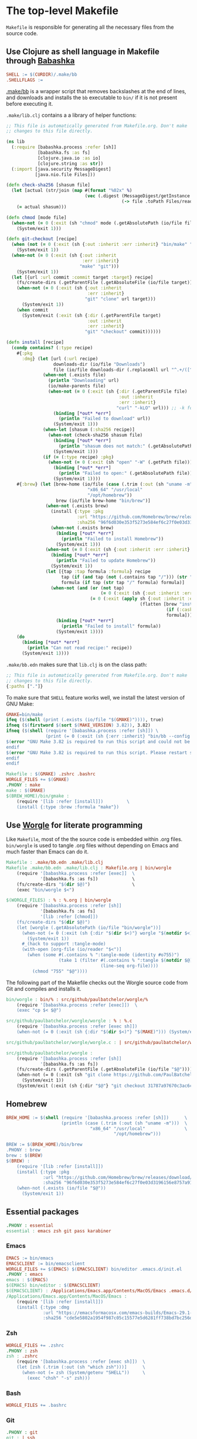 * The top-level Makefile

~Makefile~ is responsible for generating all the necessary files from the source code.

** Use Clojure as shell language in Makefile through [[https://babashka.org/][Babashka]]

#+NAME: Makefile-bb
#+BEGIN_SRC makefile
SHELL := $(CURDIR)/.make/bb
.SHELLFLAGS :=

#+END_SRC

[[file:.make/bb][.make/bb]] is a wrapper script that removes backslashes at the end of lines, and downloads and
installs the ~bb~ executable to ~bin/~ if it is not present before executing it.

~.make/lib.clj~ contains a a library of helper functions:

#+NAME: lib.clj
#+BEGIN_SRC clojure :tangle .make/lib.clj
;; This file is automatically generated from Makefile.org. Don't make
;; changes to this file directly.

(ns lib
  (:require [babashka.process :refer [sh]]
            [babashka.fs :as fs]
            [clojure.java.io :as io]
            [clojure.string :as str])
  (:import [java.security MessageDigest]
           [java.nio.file Files]))

(defn check-sha256 [shasum file]
  (let [actual (str/join (map #(format "%02x" %)
                              (vec (.digest (MessageDigest/getInstance "SHA-256")
                                            (-> file .toPath Files/readAllBytes)))))]
    (= actual shasum)))

(defn chmod [mode file]
  (when-not (= 0 (:exit (sh "chmod" mode (.getAbsolutePath (io/file file)))))
    (System/exit 1)))

(defn git-checkout [recipe]
  (when (not (= 0 (:exit (sh {:out :inherit :err :inherit} "bin/make" "git"))))
    (System/exit 1))
  (when-not (= 0 (:exit (sh {:out :inherit
                             :err :inherit}
                            "make" "git")))
    (System/exit 1))
  (let [{url :url commit :commit target :target} recipe]
    (fs/create-dirs (.getParentFile (.getAbsoluteFile (io/file target))))
    (when-not (= 0 (:exit (sh {:out :inherit
                               :err :inherit}
                              "git" "clone" url target)))
      (System/exit 1))
    (when commit
      (System/exit (:exit (sh {:dir (.getParentFile target)
                               :out :inherit
                               :err :inherit}
                              "git" "checkout" commit))))))

(defn install [recipe]
  (condp contains? (:type recipe)
    #{:pkg
      :dmg} (let [url (:url recipe)
                  downloads-dir (io/file "Downloads")
                  file (io/file downloads-dir (.replaceAll url "^.+/([^/]+)$" "$1"))]
              (when-not (.exists file)
                (println "Downloading" url)
                (io/make-parents file)
                (when-not (= 0 (:exit (sh {:dir (.getParentFile file)
                                           :out :inherit
                                           :err :inherit}
                                          "curl" "-kLO" url))) ;; -k for --insecure
                  (binding [*out* *err*]
                    (println "Failed to download" url))
                  (System/exit 1)))
              (when-let [shasum (:sha256 recipe)]
                (when-not (check-sha256 shasum file)
                  (binding [*out* *err*]
                    (println "shasum does not match:" (.getAbsolutePath file)))
                  (System/exit 1)))
              (if (= (:type recipe) :pkg)
                (when-not (= 0 (:exit (sh "open" "-W" (.getPath file))))
                  (binding [*out* *err*]
                    (println "Failed to open:" (.getAbsolutePath file)))
                  (System/exit 1))))
    #{:brew} (let [brew-home (io/file (case (.trim (:out (sh "uname -m")))
                               "x86_64" "/usr/local"
                               "/opt/homebrew"))
                   brew (io/file brew-home "bin/brew")]
               (when-not (.exists brew)
                 (install {:type :pkg
                           :url "https://github.com/Homebrew/brew/releases/download/4.1.24/Homebrew-4.1.24.pkg"
                           :sha256 "96f6d030e353f5273e584ef6c27f0e03d3196156e8757a916b9ed7bdcd89da85"})
                 (when-not (.exists brew)
                   (binding [*out* *err*]
                     (println "Failed to install Homebrew"))
                   (System/exit 1)))
               (when-not (= 0 (:exit (sh {:out :inherit :err :inherit} brew "update")))
                 (binding [*out* *err*]
                   (println "Failed to update Homebrew"))
                 (System/exit 1))
               (let [{tap :tap formula :formula} recipe
                     tap (if (and tap (not (.contains tap "/"))) (str "homebrew/" tap) tap)
                     formula (if tap (str tap "/" formula) formula)]
                 (when-not (and (or (not tap)
                                    (= 0 (:exit (sh {:out :inherit :err :inherit} brew "tap" tap))))
                                (= 0 (:exit (apply sh {:out :inherit :err :inherit}
                                                   (flatten [brew "install"
                                                             (if (:cask recipe) "--cask" [])
                                                             formula])))))
                   (binding [*out* *err*]
                     (println "Failed to install" formula))
                   (System/exit 1))))
    (do
      (binding [*out* *err*]
        (println "Can not read recipe:" recipe))
      (System/exit 1))))
#+END_SRC

~.make/bb.edn~ makes sure that ~lib.clj~ is on the class path:

#+NAME: bb.edn
#+BEGIN_SRC clojure :tangle .make/bb.edn
;; This file is automatically generated from Makefile.org. Don't make
;; changes to this file directly.
{:paths ["."]}
#+END_SRC

To make sure that ~SHELL~ feature works well, we install the latest version of GNU Make:

#+NAME: Makefile-bb
#+BEGIN_SRC makefile
GMAKE=bin/make
ifeq ($(shell (print (.exists (io/file "$(GMAKE)")))), true)
ifneq ($(firstword $(sort $(MAKE_VERSION) 3.82)), 3.82)
ifneq ($(shell (require '[babashka.process :refer [sh]]) \
               (print (= 0 (:exit (sh {:err :inherit} "bin/bb --config $(CURDIR)/.make/bb.edn $(GMAKE) --version"))))), true)
$(error "GNU Make 3.82 is required to run this script and could not be installed automatically. Please install it manually.")
endif
$(error "GNU Make 3.82 is required to run this script. Please restart shell and try again.")
endif
endif

#+END_SRC

#+NAME: Makefile-recipes
#+BEGIN_SRC makefile
Makefile : $(GMAKE) .zshrc .bashrc
WORGLE_FILES += $(GMAKE)
.PHONY : make
make : $(GMAKE)
$(BREW_HOME)/bin/gmake :
	(require '[lib :refer [install]])         \
	(install {:type :brew :formula "make"})

#+END_SRC

** Use [[https://github.com/paulbatchelor/worgle][Worgle]] for literate programming

Like ~Makefile~, most of the the source code is embedded within .org files. ~bin/worgle~ is used
to tangle .org files without depending on Emacs and much faster than Emacs can do it.

#+NAME: Makefile-worgle-Makefile
#+BEGIN_SRC makefile
Makefile : .make/bb.edn .make/lib.clj
Makefile .make/bb.edn .make/lib.clj : Makefile.org | bin/worgle
	(require '[babashka.process :refer [exec]]  \
	         '[babashka.fs :as fs])             \
	(fs/create-dirs "$(dir $@)")                \
	(exec "bin/worgle $<")

#+END_SRC

#+NAME: Makefile-worgle-other
#+BEGIN_SRC makefile
$(WORGLE_FILES) : % : %.org | bin/worgle
	(require '[babashka.process :refer [sh]]                                  \
	         '[babashka.fs :as fs]                                            \
	         '[lib :refer [chmod]])                                           \
	(fs/create-dirs "$(dir $@)")                                              \
	(let [worgle (.getAbsolutePath (io/file "bin/worgle"))]                   \
	  (when-not (= 0 (:exit (sh {:dir "$(dir $<)"} worgle "$(notdir $<)")))   \
	    (System/exit 1))                                                      \
	  #_(hack to support :tangle-mode)                                        \
	  (with-open [org-file (io/reader "$<")]                                  \
	    (when (some #(.contains % ":tangle-mode (identity #o755)")            \
	                (take 1 (filter #(.contains % ":tangle $(notdir $@)")     \
	                                (line-seq org-file))))                    \
	      (chmod "755" "$@"))))

#+END_SRC

The following part of the Makefile checks out the Worgle source code from Git and compiles and
installs it.

#+NAME: Makefile-build-worgle
#+BEGIN_SRC makefile
bin/worgle : bin/% : src/github/paulbatchelor/worgle/%
	(require '[babashka.process :refer [exec]])  \
	(exec "cp $< $@")

src/github/paulbatchelor/worgle/worgle : % : %.c
	(require '[babashka.process :refer [exec sh]])                              \
	(when-not (= 0 (:exit (sh {:dir "$(dir $<)"} "$(MAKE)"))) (System/exit 1))

src/github/paulbatchelor/worgle/worgle.c : | src/github/paulbatchelor/worgle

src/github/paulbatchelor/worgle :
	(require '[babashka.process :refer [sh]]                                                        \
	         '[babashka.fs :as fs])                                                                 \
	(fs/create-dirs (.getParentFile (.getAbsoluteFile (io/file "$@"))))                             \
	(when-not (= 0 (:exit (sh "git clone https://github.com/PaulBatchelor/worgle.git $@")))         \
	  (System/exit 1))                                                                              \
	(System/exit (:exit (sh {:dir "$@"} "git checkout 31787a97670c3ac6c07b3583a91e19df724c8dc3")))

#+END_SRC

** Homebrew

#+NAME: Makefile-homebrew
#+BEGIN_SRC makefile
BREW_HOME := $(shell (require '[babashka.process :refer [sh]])      \
                     (println (case (.trim (:out (sh "uname -m")))  \
                                "x86_64" "/usr/local"               \
                                         "/opt/homebrew")))

BREW := $(BREW_HOME)/bin/brew
.PHONY : brew
brew : $(BREW)
$(BREW) :
	(require '[lib :refer [install]])                                                               \
	(install {:type :pkg                                                                            \
	          :url "https://github.com/Homebrew/brew/releases/download/4.1.24/Homebrew-4.1.24.pkg"  \
	          :sha256 "96f6d030e353f5273e584ef6c27f0e03d3196156e8757a916b9ed7bdcd89da85"})          \
	(when-not (.exists (io/file "$@"))                                                              \
	  (System/exit 1))

#+END_SRC

** Essential packages

#+NAME: Makefile-recipes
#+BEGIN_SRC makefile
.PHONY : essential
essential : emacs zsh git pass karabiner

#+END_SRC

*** Emacs

#+NAME: Makefile-recipes
#+BEGIN_SRC makefile
EMACS := bin/emacs
EMACSCLIENT := bin/emacsclient
WORGLE_FILES += $(EMACS) $(EMACSCLIENT) bin/editor .emacs.d/init.el
.PHONY : emacs
emacs : $(EMACS)
$(EMACS) bin/editor : $(EMACSCLIENT)
$(EMACSCLIENT) : /Applications/Emacs.app/Contents/MacOS/Emacs .emacs.d/init.el
/Applications/Emacs.app/Contents/MacOS/Emacs :
	(require '[lib :refer [install]])                                                       \
	(install {:type :dmg                                                                    \
	          :url "https://emacsformacosx.com/emacs-builds/Emacs-29.1-1-universal.dmg"     \
	          :sha256 "cde5e5802a1954f987c05c15577e5d6281ff738bd7bc256d86be6a00f297da70"})

#+END_SRC

*** Zsh

#+NAME: Makefile-recipes
#+BEGIN_SRC makefile
WORGLE_FILES += .zshrc
.PHONY : zsh
zsh : .zshrc
	(require '[babashka.process :refer [exec sh]])  \
	(let [zsh (.trim (:out (sh "which zsh")))]      \
	  (when-not (= zsh (System/getenv "SHELL"))     \
	    (exec "chsh" "-s" zsh)))

#+END_SRC

*** Bash

#+NAME: Makefile-recipes
#+BEGIN_SRC makefile
WORGLE_FILES += .bashrc

#+END_SRC

*** Git

#+NAME: Makefile-recipes
#+BEGIN_SRC makefile
.PHONY : git
git : | ssh
	(require '[babashka.process :refer [exec sh]])                      \
	(let [initial-url "https://github.com/bertfrees/home.git"           \
	      current-url (.trim (:out (sh "git remote get-url origin")))   \
	      ssh-url     "git@github.com:bertfrees/home.git"]              \
	  (if (= current-url initial-url)                                   \
	    (exec "git" "remote" "set-url" "origin" ssh-url initial-url)))

GITK := $(BREW_HOME)/bin/gitk
.PHONY : gitk
gitk : $(GITK)
$(GITK) :
	(require '[lib :refer [install]])           \
	(install {:type :brew :formula "git-gui"})

#+END_SRC

*** SSH

#+NAME: Makefile-recipes
#+BEGIN_SRC makefile
.PHONY : ssh
ssh : .ssh/config .ssh/gmail_rsa .ssh/gmail_rsa.pub
	(require '[babashka.process :refer [exec]])                \
	(exec "ssh-add" "--apple-use-keychain" ".ssh/gmail_rsa")

.ssh/config .ssh/gmail_rsa .ssh/gmail_rsa.pub : % : Dropbox/config/%
	(require '[babashka.process :refer [sh]]   \
	         '[babashka.fs :as fs]             \
	         '[lib :refer [chmod]])            \
	(fs/create-dirs "$(dir $@)")               \
	(when-not (= 0 (:exit (sh "cp $< $@")))    \
	  (System/exit 1))                         \
	(chmod "600" "$@")

Dropbox/config/.ssh/config Dropbox/config/.ssh/gmail_rsa Dropbox/config/.ssh/gmail_rsa.pub : | Dropbox/.apdisk

#+END_SRC

*** GnuPG

#+NAME: Makefile-recipes
#+BEGIN_SRC makefile
GPG := $(BREW_HOME)/bin/gpg
.PHONY : gnupg gpg
gnupg gpg : $(GPG) .gnupg/secring.gpg .gnupg/gpg-agent.conf bin/gpg2
$(GPG) :
	(require '[lib :refer [install]])        \
	(install {:type :brew :formula "gnupg"})

# FIXME: trust key after having copied it: https://stackoverflow.com/a/34132924

.gnupg/secring.gpg : % : Dropbox/config/%
	(require '[babashka.process :refer [exec]]  \
	         '[babashka.fs :as fs])             \
	(fs/create-dirs "$(dir $@)")                \
	(exec "cp $< $@")

Dropbox/config/.gnupg/secring.gpg : | Dropbox/.apdisk

.gnupg/gpg-agent.conf : bin/pinentry

WORGLE_FILES += bin/pinentry
$(BREW_HOME)/bin/pinentry-mac :
	(require '[babashka.process :refer [exec]]       \
	         '[lib :refer [install]])                \
	(install {:type :brew :formula "pinentry-mac"})  \
	(exec "gpgconf" "--kill" "gpg-agent")

bin/gpg2 : | $(GPG)
	(require '[babashka.process :refer [exec]])  \
	(exec "ln" "-s" "$(GPG)" "$@")

#+END_SRC

*** encfs

#+NAME: Makefile-recipes
#+BEGIN_SRC makefile
ENCFS := $(BREW_HOME)/bin/encfs
.PHONY : encfs
encfs : $(ENCFS)
$(ENCFS) :
	(require '[lib :refer [install]])                                 \
	(install {:type :brew :cask true :formula "macfuse"})             \
	(install {:type :brew :tap "gromgit/fuse" :formula "encfs-mac"})

#+END_SRC

*** password-store

#+NAME: Makefile-recipes
#+BEGIN_SRC makefile
PASS := $(BREW_HOME)/bin/pass
PASSWORD_STORE := src/github/bertfrees/password-store

.PHONY : pass password-store
pass password-store : $(PASS) $(PASSWORD_STORE)/.gpg-id
$(PASS) : | gnupg
	(require '[lib :refer [install]])        \
	(install {:type :brew :formula "pass"})

$(PASSWORD_STORE)/.gpg-id :
	(require '[lib :refer [git-checkout]])                             \
	(git-checkout {:url "git@github.com:bertfrees/password-store.git"  \
	               :target "$(dir $@)"})

#+END_SRC

*** Dropbox

#+NAME: Makefile-recipes
#+BEGIN_SRC makefile
DROPBOX := /Applications/Dropbox.app/Contents/MacOS/Dropbox
.PHONY : dropbox
dropbox : $(DROPBOX)
	(require '[babashka.process :refer [exec]]                      \
	         '[clojure.java.io :as io])                             \
	(when (not (.exists (io/file "._dropbox/Dropbox/.encrypted")))  \
	  (binding [*out* *err*]                                        \
	    (println "Dropbox not set up correctly"))                   \
	  (System/exit 1))                                              \
	(exec "open" "-n" "/Applications/Dropbox.app")
$(DROPBOX) :
	(require '[lib :refer [install]])                      \
	(install {:type :brew :cask true :formula "dropbox"})

Dropbox/.apdisk : | $(DROPBOX) $(ENCFS)
	(require '[babashka.process :refer [exec]]                                                       \
	         '[babashka.fs :as fs])                                                                  \
	(fs/create-dirs "$(dir $(dir $@))")                                                              \
	(exec "$(ENCFS) $(CURDIR)/._dropbox/Dropbox/.encrypted $(CURDIR)/$(dir $@) -o volname=Dropbox")

#+END_SRC

*** Karabiner-Elements

See [[file:.config/karabiner/karabiner.json.org][Karabiner-Elements configuration]]

#+NAME: Makefile-recipes
#+BEGIN_SRC makefile
WORGLE_FILES += .config/karabiner/karabiner.json
KARABINER := /Applications/Karabiner-Elements.app/Contents/MacOS/Karabiner-Elements
.PHONY : karabiner
karabiner : $(KARABINER) .config/karabiner/karabiner.json
	(require '[babashka.process :refer [exec]])                \
	(exec "open" "-n" "/Applications/Karabiner-Elements.app")
$(KARABINER) :
	(require '[babashka.process :refer [exec]]                        \
	         '[lib :refer [install]])                                 \
	(install {:type :brew :cask true :formula "karabiner-elements"})

#+END_SRC

*** iTerm2

#+NAME: Makefile-recipes
#+BEGIN_SRC makefile
ITERM2 := /Applications/iTerm.app/Contents/MacOS/iTerm2
.PHONY : iterm iterm2
iterm iterm2 : $(ITERM2)
$(ITERM2) :
	(require '[lib :refer [install]])                     \
	(install {:type :brew :cask true :formula "iterm2"})

#+END_SRC

** Other recipes
*** OfflineIMAP

#+NAME: Makefile-recipes
#+BEGIN_SRC makefile
.PHONY : offlineimap
offlineimap : bin/offlineimap
OFFLINEIMAP := $(BREW_HOME)/bin/offlineimap
$(OFFLINEIMAP) :
	(require '[lib :refer [install]])               \
	(install {:type :brew :formula "offlineimap"})
bin/offlineimap .offlineimaprc .offlineimap/postsync .offlineimap/postindex : bin/offlineimap.org
	(require '[babashka.process :refer [sh]]                                 \
	         '[babashka.fs :as fs]                                           \
	         '[lib :refer [chmod]])                                          \
	(fs/create-dirs "$(dir $@)")                                             \
	(let [worgle (.getAbsolutePath (io/file "bin/worgle"))]                  \
	  (when-not (= 0 (:exit (sh {:dir "$(dir $<)"} worgle "$(notdir $<)")))  \
	    (System/exit 1)))                                                    \
	(chmod "755" "bin/offlineimap")                                          \
	(chmod "755" ".offlineimap/postsync")                                    \
	(chmod "755" ".offlineimap/postindex")
.netrc : .authinfo.gpg | gpg
	(require '[babashka.process :refer [sh]]                                 \
	         '[babashka.fs :as fs]                                           \
	         '[clojure.string :as str]                                       \
	         '[clojure.java.io :as io]                                       \
	         '[lib :refer [chmod]])                                          \
	(fs/delete-if-exists "$@")                                               \
	(when-not (= 0 (:exit (sh {:out :inherit                                 \
	                           :err :inherit}                                \
	                          "$(GPG)" "--output" "$@" "--decrypt" "$<")))   \
	                (System/exit 1))                                         \
	;; remove machines with "port" because offlineimap chokes on them        \
	(let [netrc (io/file "$@")                                               \
	      modified-netrc (str/join "\n"                                      \
	                               (with-open [reader (io/reader netrc)]     \
	                                 (doall (map #(if (.contains % "port")   \
	                                                (str "# " %)             \
	                                                 %)                      \
	                                             (line-seq reader)))))]      \
	  (with-open [writer (io/writer netrc)]                                  \
	    (.write writer (str modified-netrc "\n"))))                          \
	(chmod "600" "$@")

#+END_SRC

*** Mu

#+NAME: Makefile-recipes
#+BEGIN_SRC makefile
MU := $(BREW_HOME)/bin/mu
.PHONY : mu
mu : $(MU) .cache/mu/xapian/iamglass
$(MU) :
	(require '[lib :refer [install]])      \
	(install {:type :brew :formula "mu"})
.cache/mu/xapian/iamglass :
	(require '[babashka.process :refer [exec]])                        \
	(exec "mu" "init" "--maildir=$(CURDIR)/Mail"                       \
	                  "--my-address=bertfrees@gmail.com"               \
	                  "--my-address=bert@sonuwe.com"                   \
	                  "--my-address=bertfrees@hotmail.com"             \
	                  "--my-address=bfrees@daisy.org"                  \
	                  "--my-address=bert.frees@sbs.ch"                 \
	                  "--my-address=bert.frees@esat.kuleuven.be"       \
	                  "--my-address=bertfrees@openoffice.org"          \
	                  "--my-address=bertfrees@users.sourceforge.net")

#+END_SRC

*** Bitlbee

see also [[file:bin/bitlbee.org][bin/bitlbee]]

#+NAME: Makefile-recipes
#+BEGIN_SRC makefile
.PHONY : bitlbee
bitlbee : bin/bitlbee
WORGLE_FILES += bin/bitlbee
BITLBEE := /usr/local/sbin/bitlbee
$(BITLBEE) :
	;; brew install bitlbee (/opt/homebrew/sbin/bitlbee, for dependencies) \
	;; brew install pidgin (/opt/homebrew/bin/pidgin)                      \
	(require '[lib :refer [git-checkout]])                          \
	(git-checkout {:url "https://github.com/bitlbee/bitlbee.git"    \
	               :target "src/github/bitlbee/bitlbee"})           \
	;; cd src/github/bitlbee/bitlbee                                \
	;; ./configure --purple=1                                       \
	;; make                                                         \
	;; sudo make install (to /usr/local/sbin/bitlbee)               \
	;; sudo make install-dev                                        \
	(git-checkout {:url "https://github.com/dylex/slack-libpurple"  \
	               :target "src/github/dylex/slack-libpurple"})     \
	;; cd src/slack-libpurple                                       \
	;; make                                                         \
	;; sudo make install (to /opt/homebrew/Cellar/pidgin/2.14.13/lib/purple-2) \
  ;; \
  ;; git clone https://github.com/bitlbee/bitlbee-facebook.git \
  ;; cd bitlbee-facebook                                       \
  ;; export PKG_CONFIG_PATH=/usr/local/lib/pkgconfig/          \
  ;; => this is needed in order to link to bitlbee installed in /usr/local, not the one in /opt/homebrew \
  ;; => but Version is /usr/local/lib/pkgconfig/bitlbee.pc empty!      \
  ;;    -> also empty in source code                                   \
  ;;    -> adjust manually to "3.6" (see BITLBEE_VERSION in bitlbee.h) \
  ;; brew install json-glib                      \
  ;; ./autogen.sh                                \
  ;; ./configure                                 \
  ;; make                                        \
  ;; make install (to /usr/local/lib/bitlbee)    \
  ;;                                             \
  ;;                                             \
  ;;                                             \


#+END_SRC

*** Github CLI

#+NAME: Makefile-recipes
#+BEGIN_SRC makefile
GH := $(BREW_HOME)/bin/gh
.PHONY : gh
gh : $(GH) .config/gh/config.yml
$(GH) :
	(require '[lib :refer [install]])      \
	(install {:type :brew :formula "gh"})
.config/gh/config.yml : | .ssh/gmail_rsa.pub
	(require '[babashka.process :refer [exec]])  \
  (exec "gh" "auth" "login")

#+END_SRC

*** Amethyst

#+NAME: Makefile-recipes
#+BEGIN_SRC makefile
AMETHYST := /Applications/Amethyst.app/Contents/MacOS/Amethyst
.PHONY : amethyst
amethyst : $(AMETHYST)
$(AMETHYST) :
	(require '[lib :refer [install]])                       \
	(install {:type :brew :cask true :formula "amethyst"})

#+END_SRC

*** Docker

#+NAME: Makefile-recipes
#+BEGIN_SRC makefile
DOCKER := $(BREW_HOME)/bin/docker
.PHONY : docker
docker : $(DOCKER)
$(DOCKER) :
	(require '[lib :refer [install]])                     \
	(install {:type :brew :cask true :formula "docker"})

#+END_SRC

*** Java development

#+NAME: Makefile-recipes
#+BEGIN_SRC makefile
.PHONY : java-dev
java-dev: java-17 java-11 java-8 mvn ant eclipse bin/with-java

OPENJDK17 := $(BREW_HOME)/opt/openjdk@17/bin/java
.PHONY : java java-17 openjdk openjdk-17
java java-17 openjdk openjdk-17 : $(OPENJDK17)
$(OPENJDK17) :
	(require '[lib :refer [install]])             \
	(install {:type :brew :formula "openjdk@17"})

OPENJDK11 := $(BREW_HOME)/opt/openjdk@11/bin/java
.PHONY : java-11 openjdk-11
java java-11 openjdk openjdk-11 : $(OPENJDK11)
$(OPENJDK11) :
	(require '[lib :refer [install]])             \
	(install {:type :brew :formula "openjdk@11"})

OPENJDK8 := /Library/Java/JavaVirtualMachines/zulu-8.jdk/Contents/Home/bin/java
.PHONY : java-8 openjdk-8
java-8 openjdk-8 : $(OPENJDK8)
$(OPENJDK8) :
	(require '[lib :refer [install]])                    \
	(install {:type :brew :cask true :formula "zulu@8"})

WORGLE_FILES += bin/with-java

#+END_SRC

**** Maven

#+NAME: Makefile-recipes
#+BEGIN_SRC makefile
MVN := $(BREW_HOME)/bin/mvn
.PHONY : mvn
mvn : $(MVN) .m2/settings.xml
$(MVN) :
	(require '[lib :refer [install]])        \
	(install {:type :brew :formula "maven"})

.m2/settings.xml : % : Dropbox/config/%
	(require '[babashka.process :refer [sh]]                              \
	         '[babashka.fs :as fs])                                       \
	(fs/create-dirs "$(dir $@)")                                          \
	(System/exit (:exit (sh {:dir "$(dir $@)"} "ln -s $(CURDIR)/$< .")))

Dropbox/config/.m2/settings.xml : | Dropbox/.apdisk

#+END_SRC

**** Ant

#+NAME: Makefile-recipes
#+BEGIN_SRC makefile
ANT := $(BREW_HOME)/bin/ant
.PHONY : ant
ant : $(ANT)
$(ANT) :
	(require '[lib :refer [install]])      \
	(install {:type :brew :formula "ant"})

#+END_SRC

**** Eclipse

#+NAME: Makefile-recipes
#+BEGIN_SRC makefile
ECLIPSE := $(BREW_HOME)/Caskroom/eclipse-java
.PHONY : eclipse
eclipse : $(ECLIPSE)
$(ECLIPSE) :
	(require '[lib :refer [install]])                           \
	(install {:type :brew :cask true :formula "eclipse-java"})

#+END_SRC

*** JavaScript development

- curl -o- https://raw.githubusercontent.com/nvm-sh/nvm/v0.40.0/install.sh | bash
- nvm install node

*** C development

#+NAME: Makefile-recipes
#+BEGIN_SRC makefile
.PHONY : c-dev
c-dev:
	(require '[lib :refer [install]])            \
	(install {:type :brew :formula ["autoconf"   \
	                                "automake"   \
	                                "libtool"]})

#+END_SRC

** Putting it all together

#+NAME: Makefile
#+BEGIN_SRC makefile :tangle Makefile
# This file is automatically generated from Makefile.org. Don't make
# changes to this file directly and don't commit any changes.

<<Makefile-bb>>
<<Makefile-worgle-Makefile>>
<<Makefile-build-worgle>>
<<Makefile-homebrew>>
<<Makefile-recipes>>
<<Makefile-worgle-other>>
#+END_SRC
